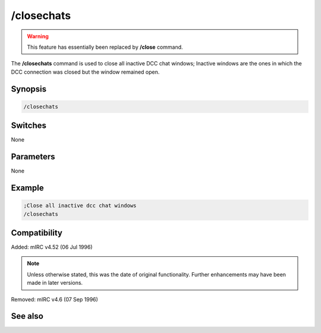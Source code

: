 /closechats
===========

.. warning:: This feature has essentially been replaced by **/close** command.

The **/closechats** command is used to close all inactive DCC chat windows; Inactive windows are the ones in which the DCC connection was closed but the window remained open.

Synopsis
--------

.. code:: text

    /closechats

Switches
--------

None

Parameters
----------

None

Example
-------

.. code:: text

    ;Close all inactive dcc chat windows 
    /closechats

Compatibility
-------------

Added: mIRC v4.52 (06 Jul 1996)

.. note:: Unless otherwise stated, this was the date of original functionality. Further enhancements may have been made in later versions.

Removed: mIRC v4.6 (07 Sep 1996)

See also
--------

.. hlist::
    :columns: 4

    * :doc:`/clear <clear>`
    * :doc:`/clearall <clearall>`
    * :doc:`/close <close>`
    * :doc:`/debug <debug>`
    * :doc:`/window <window>`